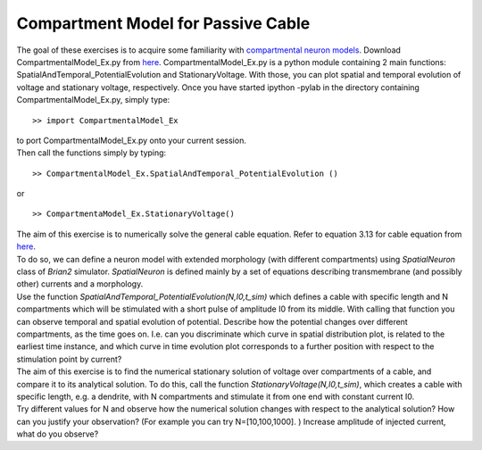 Compartment Model for Passive Cable
===========================

The goal of these exercises is to acquire some familiarity with
`compartmental neuron
models <http://neuronaldynamics.epfl.ch/online/Ch3.S4.html>`__. Download
CompartmentalModel\_Ex.py from
`here <http://neuronaldynamics.epfl.ch/lectures.html>`__.
CompartmentalModel\_Ex.py is a python module containing 2 main
functions: SpatialAndTemporal\_PotentialEvolution and StationaryVoltage.
With those, you can plot spatial and temporal evolution of voltage and
stationary voltage, respectively. Once you have started ipython -pylab
in the directory containing CompartmentalModel\_Ex.py, simply type:

::

    >> import CompartmentalModel_Ex

| to port CompartmentalModel\_Ex.py onto your current session.
| Then call the functions simply by typing:

::

    >> CompartmentalModel_Ex.SpatialAndTemporal_PotentialEvolution ()

or

::

    >> CompartmentaModel_Ex.StationaryVoltage()

| The aim of this exercise is to numerically solve the general cable
  equation. Refer to equation 3.13 for cable equation from
  `here <http://neuronaldynamics.epfl.ch/online/Ch3.S2.html>`__.
| To do so, we can define a neuron model with extended morphology (with
  different compartments) using *SpatialNeuron* class of *Brian2*
  simulator. *SpatialNeuron* is defined mainly by a set of equations
  describing transmembrane (and possibly other) currents and a
  morphology.
| Use the function *SpatialAndTemporal\_PotentialEvolution(N,I0,t\_sim)*
  which defines a cable with specific length and N compartments which
  will be stimulated with a short pulse of amplitude I0 from its middle.
  With calling that function you can observe temporal and spatial
  evolution of potential. Describe how the potential changes over
  different compartments, as the time goes on. I.e. can you discriminate
  which curve in spatial distribution plot, is related to the earliest
  time instance, and which curve in time evolution plot corresponds to a
  further position with respect to the stimulation point by current?

| The aim of this exercise is to find the numerical stationary solution
  of voltage over compartments of a cable, and compare it to its
  analytical solution. To do this, call the function
  *StationaryVoltage(N,I0,t\_sim)*, which creates a cable with specific
  length, e.g. a dendrite, with N compartments and stimulate it from one
  end with constant current I0.
| Try different values for N and observe how the numerical solution
  changes with respect to the analytical solution? How can you justify
  your observation? (For example you can try N=[10,100,1000]. ) Increase
  amplitude of injected current, what do you observe?
